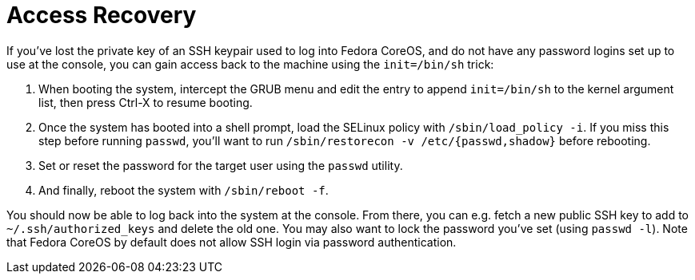 = Access Recovery

If you've lost the private key of an SSH keypair used to log into Fedora CoreOS, and do not have any password logins set up to use at the console, you can gain access back to the machine using the `init=/bin/sh` trick:

. When booting the system, intercept the GRUB menu and edit the entry to append `init=/bin/sh` to the kernel argument list, then press Ctrl-X to resume booting.
. Once the system has booted into a shell prompt, load the SELinux policy with `/sbin/load_policy -i`. If you miss this step before running `passwd`, you'll want to run `/sbin/restorecon -v /etc/{passwd,shadow}` before rebooting.
. Set or reset the password for the target user using the `passwd` utility.
. And finally, reboot the system with `/sbin/reboot -f`.

You should now be able to log back into the system at the console. From there, you can e.g. fetch a new public SSH key to add to `~/.ssh/authorized_keys` and delete the old one. You may also want to lock the password you've set (using `passwd -l`). Note that Fedora CoreOS by default does not allow SSH login via password authentication.
